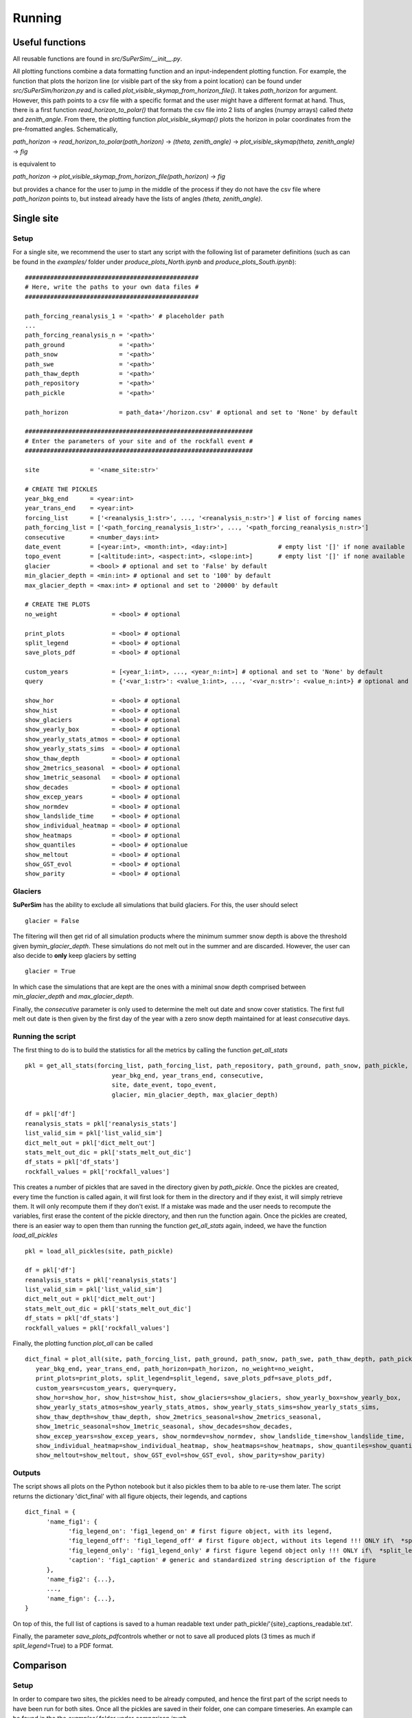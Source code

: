 Running
=======

Useful functions
----------------

All reusable functions are found in\  *src/SuPerSim/__init__.py*.

All plotting functions combine a data formatting function and an input-independent plotting function.
For example, the function that plots the horizon line (or visible part of the sky from a point location) can be found under\  *src/SuPerSim/horizon.py*\  and is called\  *plot_visible_skymap_from_horizon_file()*\. It takes \  *path_horizon*\  for argument. However, this path points to a csv file with a specific format and the user might have a different format at hand. Thus, there is a first function\  *read_horizon_to_polar()*\  that formats the csv file into 2 lists of angles (numpy arrays) called\  *theta*\  and\  *zenith_angle*. From there, the plotting function\  *plot_visible_skymap()*\  plots the horizon in polar coordinates from the pre-fromatted angles. Schematically,

*path_horizon* -> *read_horizon_to_polar(path_horizon)* -> *(theta, zenith_angle)* -> *plot_visible_skymap(theta, zenith_angle)* -> *fig*

is equivalent to

*path_horizon* -> *plot_visible_skymap_from_horizon_file(path_horizon)* -> *fig*

but provides a chance for the user to jump in the middle of the process if they do not have the csv file where *path_horizon* points to, but instead already have the lists of angles *(theta, zenith_angle)*.


Single site
-----------

Setup
^^^^^

For a single site, we recommend the user to start any script with the following list of parameter definitions
(such as can be found in the\  *examples/*\  folder under\  *produce_plots_North.ipynb*\  and\  *produce_plots_South.ipynb*)::


      ################################################
      # Here, write the paths to your own data files #
      ################################################

      path_forcing_reanalysis_1 = '<path>' # placeholder path
      ...
      path_forcing_reanalysis_n = '<path>'
      path_ground               = '<path>'
      path_snow                 = '<path>'
      path_swe                  = '<path>'
      path_thaw_depth           = '<path>'
      path_repository           = '<path>'
      path_pickle               = '<path>'

      path_horizon              = path_data+'/horizon.csv' # optional and set to 'None' by default

      ###############################################################
      # Enter the parameters of your site and of the rockfall event #
      ###############################################################

      site              = '<name_site:str>'

      # CREATE THE PICKLES
      year_bkg_end      = <year:int>
      year_trans_end    = <year:int>
      forcing_list      = ['<reanalysis_1:str>', ..., '<reanalysis_n:str>'] # list of forcing names
      path_forcing_list = ['<path_forcing_reanalysis_1:str>', ..., '<path_forcing_reanalysis_n:str>']
      consecutive       = <number_days:int>
      date_event        = [<year:int>, <month:int>, <day:int>]              # empty list '[]' if none available
      topo_event        = [<altitude:int>, <aspect:int>, <slope:int>]       # empty list '[]' if none available
      glacier           = <bool> # optional and set to 'False' by default
      min_glacier_depth = <min:int> # optional and set to '100' by default
      max_glacier_depth = <max:int> # optional and set to '20000' by default

      # CREATE THE PLOTS
      no_weight               = <bool> # optional

      print_plots             = <bool> # optional
      split_legend            = <bool> # optional
      save_plots_pdf          = <bool> # optional

      custom_years            = [<year_1:int>, ..., <year_n:int>] # optional and set to 'None' by default
      query                   = {'<var_1:str>': <value_1:int>, ..., '<var_n:str>': <value_n:int>} # optional and set to 'None' by default

      show_hor                = <bool> # optional
      show_hist               = <bool> # optional
      show_glaciers           = <bool> # optional
      show_yearly_box         = <bool> # optional
      show_yearly_stats_atmos = <bool> # optional
      show_yearly_stats_sims  = <bool> # optional
      show_thaw_depth         = <bool> # optional
      show_2metrics_seasonal  = <bool> # optional
      show_1metric_seasonal   = <bool> # optional
      show_decades            = <bool> # optional
      show_excep_years        = <bool> # optional
      show_normdev            = <bool> # optional
      show_landslide_time     = <bool> # optional
      show_individual_heatmap = <bool> # optional
      show_heatmaps           = <bool> # optional
      show_quantiles          = <bool> # optionalue
      show_meltout            = <bool> # optional
      show_GST_evol           = <bool> # optional
      show_parity             = <bool> # optional


Glaciers
^^^^^^^^

**SuPerSim** has the ability to exclude all simulations that build glaciers. For this, the user should select ::

      glacier = False

The filtering will then get rid of all simulation products where the minimum summer snow depth
is above the threshold given by\ *min_glacier_depth*\. These simulations do not melt out in the summer and are discarded.
However, the user can also decide to **only** keep glaciers by setting ::

      glacier = True

In which case the simulations that are kept are the ones with a minimal snow depth comprised
between\  *min_glacier_depth*\  and\  *max_glacier_depth*\.


Finally, the\  *consecutive*\  parameter is only used to determine the melt out date and snow cover statistics. 
The first full melt out date is then given by the first day of the year with a zero snow depth maintained for 
at least\  *consecutive*\  days.


Running the script
^^^^^^^^^^^^^^^^^^

The first thing to do is to build the statistics for all the metrics by calling the function\  *get_all_stats*\  ::

      pkl = get_all_stats(forcing_list, path_forcing_list, path_repository, path_ground, path_snow, path_pickle,
                              year_bkg_end, year_trans_end, consecutive,
                              site, date_event, topo_event,
                              glacier, min_glacier_depth, max_glacier_depth)

      df = pkl['df']
      reanalysis_stats = pkl['reanalysis_stats']
      list_valid_sim = pkl['list_valid_sim']
      dict_melt_out = pkl['dict_melt_out']
      stats_melt_out_dic = pkl['stats_melt_out_dic']
      df_stats = pkl['df_stats']
      rockfall_values = pkl['rockfall_values']

This creates a number of pickles that are saved in the directory given by\  *path_pickle*\.
Once the pickles are created, every time the function is called again,
it will first look for them in the directory and if they exist, it will simply retrieve them.
It will only recompute them if they don't exist. If a mistake was made and the user needs to recompute the variables,
first erase the content of the pickle directory, and then run the function again.
Once the pickles are created, there is an easier way to open them than running the function\  *get_all_stats*\  again,
indeed, we have the function\  *load_all_pickles*\  ::


      pkl = load_all_pickles(site, path_pickle)

      df = pkl['df']
      reanalysis_stats = pkl['reanalysis_stats']
      list_valid_sim = pkl['list_valid_sim']
      dict_melt_out = pkl['dict_melt_out']
      stats_melt_out_dic = pkl['stats_melt_out_dic']
      df_stats = pkl['df_stats']
      rockfall_values = pkl['rockfall_values']

Finally, the plotting function\  *plot_all*\  can be called ::

      dict_final = plot_all(site, path_forcing_list, path_ground, path_snow, path_swe, path_thaw_depth, path_pickle,
         year_bkg_end, year_trans_end, path_horizon=path_horizon, no_weight=no_weight,
         print_plots=print_plots, split_legend=split_legend, save_plots_pdf=save_plots_pdf,
         custom_years=custom_years, query=query,
         show_hor=show_hor, show_hist=show_hist, show_glaciers=show_glaciers, show_yearly_box=show_yearly_box,
         show_yearly_stats_atmos=show_yearly_stats_atmos, show_yearly_stats_sims=show_yearly_stats_sims,
         show_thaw_depth=show_thaw_depth, show_2metrics_seasonal=show_2metrics_seasonal,
         show_1metric_seasonal=show_1metric_seasonal, show_decades=show_decades,
         show_excep_years=show_excep_years, show_normdev=show_normdev, show_landslide_time=show_landslide_time,
         show_individual_heatmap=show_individual_heatmap, show_heatmaps=show_heatmaps, show_quantiles=show_quantiles,
         show_meltout=show_meltout, show_GST_evol=show_GST_evol, show_parity=show_parity)

Outputs
^^^^^^^

The script shows all plots on the Python notebook but it also pickles them to ba able to re-use them later.
The script returns the dictionary 'dict_final' with all figure objects, their legends, and captions ::

      dict_final = {
            'name_fig1': {
                  'fig_legend_on': 'fig1_legend_on' # first figure object, with its legend,
                  'fig_legend_off': 'fig1_legend_off' # first figure object, without its legend !!! ONLY if\  *split_legend*\=True !!!,
                  'fig_legend_only': 'fig1_legend_only' # first figure legend object only !!! ONLY if\  *split_legend*\=True !!!,
                  'caption': 'fig1_caption' # generic and standardized string description of the figure
            },
            'name_fig2': {...},
            ...,
            'name_fign': {...},
      }

On top of this, the full list of captions is saved to a human readable text under path_pickle/'{site}_captions_readable.txt'.

Finally, the parameter\  *save_plots_pdf*\ controls whether or not to save all produced plots (3 times as much if\  *split_legend*\=True)
to a PDF format.


Comparison
----------

Setup
^^^^^

In order to compare two sites, the pickles need to be already computed, and hence the first part of the script needs to have 
been run for both sites. Once all the pickles are saved in their folder, one can compare timeseries. An example can be found in the the\  *examples/*\  folder
under\  *comparison.ipynb*\.

The user should start with a definition of all parameters, for instance ::

      ################################################
      # Here, write the paths to your own data files #
      ################################################

      list_path_forcing_list = [['<path_forcing_site_1_reanalysis_1>', ..., '<path_forcing_site_1_reanalysis_n>'], ['<path_forcing_site_2_reanalysis_1>', ..., '<path_forcing_site_2_reanalysis_m>']]
      list_path_ground = ['<path_ground_site_1>', '<path_ground_site_2>']
      list_path_snow = ['<..._site_1>', '<..._site_2>']
      list_path_swe = ['<..._site_1>', '<..._site_2>']
      list_path_SW_direct = ['<..._site_1>', '<..._site_2>']
      list_path_SW_diffuse = ['<..._site_1>', '<..._site_2>']
      list_path_SW_up = ['<..._site_1>', '<..._site_2>']
      list_path_SW_down = ['<..._site_1>', '<..._site_2>']
      list_path_SW_net = ['<..._site_1>', '<..._site_2>']
      list_path_LW_net = ['<..._site_1>', '<..._site_2>']
      list_path_pickle = ['<..._site_1>', '<..._site_2>']

      ###############################################################
      # Enter the parameters of your site and of the rockfall event #
      ###############################################################

      list_site = ['<name_site_1>', '<name_site_2>']
      list_label_site = ['<label_site_1>', '<label_site_2>']
      year_bkg_end = <year>
      year_trans_end = <year>

Running the script
^^^^^^^^^^^^^^^^^^

The comparison uses the result of the function\  *get_all_stats*\  applied to both sites. This function saves pickles for both sites.
Let us now use the comparison function\  *plot_camparison_two_sites*\  that retrieves all information about the sites from the pickles
and produces a series of plots comparing timeseries and metrics on each site.
The comparison plotting function\  *plot_camparison_two_sites*\  is called in the following way ::

      plot_camparison_two_sites(list_site, list_label_site,
             list_path_forcing_list, list_path_ground, list_path_snow, list_path_swe,
             list_path_SW_direct, list_path_SW_diffuse, list_path_SW_up,
             list_path_SW_down, list_path_SW_net, list_path_LW_net,
             list_path_pickle, year_bkg_end, year_trans_end)
